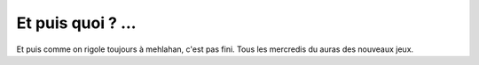 Et puis quoi ? ...
------------------

Et puis comme on rigole toujours à mehlahan, c'est pas fini. Tous les mercredis du auras des nouveaux jeux.
